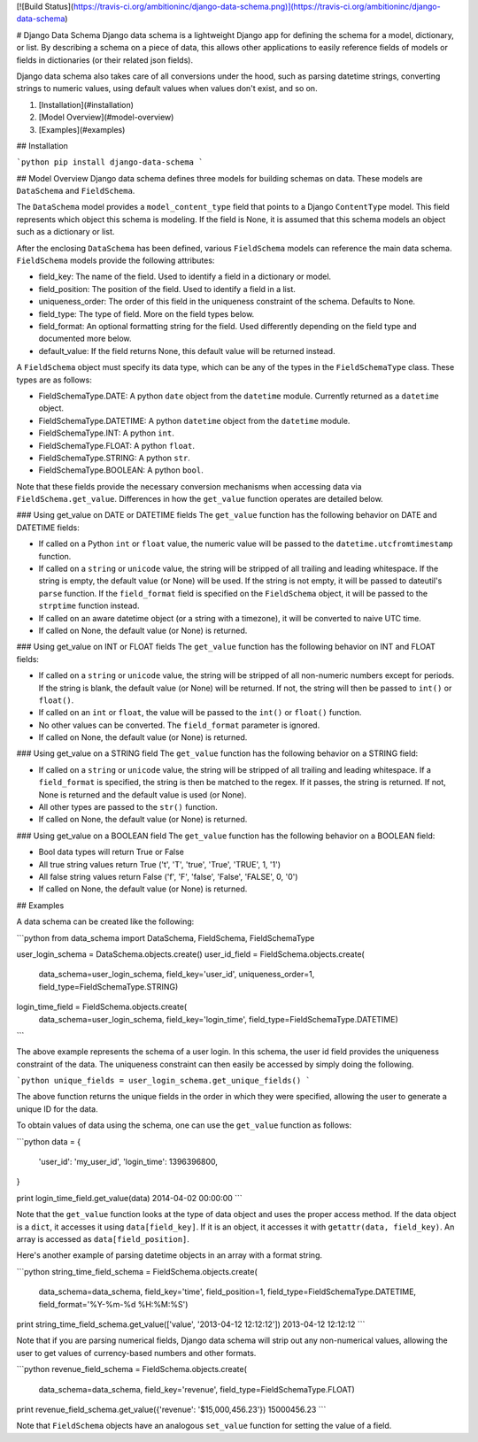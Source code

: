 [![Build Status](https://travis-ci.org/ambitioninc/django-data-schema.png)](https://travis-ci.org/ambitioninc/django-data-schema)

# Django Data Schema
Django data schema is a lightweight Django app for defining the schema for a model, dictionary, or list.
By describing a schema on a piece of data, this allows other applications to easily reference
fields of models or fields in dictionaries (or their related json fields).

Django data schema also takes care of all conversions under the hood, such as parsing datetime strings, converting strings to numeric values, using default values when values don't exist, and so on.

1. [Installation](#installation)
2. [Model Overview](#model-overview)
3. [Examples](#examples)

## Installation

```python
pip install django-data-schema
```

## Model Overview
Django data schema defines three models for building schemas on data. These models are ``DataSchema`` and
``FieldSchema``.

The ``DataSchema`` model provides a ``model_content_type`` field that points to a Django ``ContentType`` model.
This field represents which object this schema is modeling. If the field is None, it is assumed that
this schema models an object such as a dictionary or list.

After the enclosing ``DataSchema`` has been defined, various ``FieldSchema`` models can reference the main
data schema. ``FieldSchema`` models provide the following attributes:

- field_key: The name of the field. Used to identify a field in a dictionary or model.
- field_position: The position of the field. Used to identify a field in a list.
- uniqueness_order: The order of this field in the uniqueness constraint of the schema. Defaults to None.
- field_type: The type of field. More on the field types below.
- field_format: An optional formatting string for the field. Used differently depending on the field type and documented more below.
- default_value: If the field returns None, this default value will be returned instead.

A ``FieldSchema`` object must specify its data type, which can be any of the types in the
``FieldSchemaType`` class. These types are as follows:

- FieldSchemaType.DATE: A python ``date`` object from the ``datetime`` module. Currently returned as a ``datetime`` object.
- FieldSchemaType.DATETIME: A python ``datetime`` object from the ``datetime`` module.
- FieldSchemaType.INT: A python ``int``.
- FieldSchemaType.FLOAT: A python ``float``.
- FieldSchemaType.STRING: A python ``str``.
- FieldSchemaType.BOOLEAN: A python ``bool``.

Note that these fields provide the necessary conversion mechanisms when accessing data via ``FieldSchema.get_value``. Differences in how the ``get_value`` function operates are detailed below.

### Using get_value on DATE or DATETIME fields
The ``get_value`` function has the following behavior on DATE and DATETIME fields:

- If called on a Python ``int`` or ``float`` value, the numeric value will be passed to the ``datetime.utcfromtimestamp`` function.
- If called on a ``string`` or ``unicode`` value, the string will be stripped of all trailing and leading whitespace. If the string is empty, the default value (or None) will be used. If the string is not empty, it will be passed to dateutil's ``parse`` function. If the ``field_format`` field is specified on the ``FieldSchema`` object, it will be passed to the ``strptime`` function instead. 
- If called on an aware datetime object (or a string with a timezone), it will be converted to naive UTC time.
- If called on None, the default value (or None) is returned.

### Using get_value on INT or FLOAT fields
The ``get_value`` function has the following behavior on INT and FLOAT fields:

- If called on a ``string`` or ``unicode`` value, the string will be stripped of all non-numeric numbers except for periods. If the string is blank, the default value (or None) will be returned. If not, the string will then be passed to ``int()`` or ``float()``.
- If called on an ``int`` or ``float``, the value will be passed to the ``int()`` or ``float()`` function.
- No other values can be converted. The ``field_format`` parameter is ignored.
- If called on None, the default value (or None) is returned.

### Using get_value on a STRING field
The ``get_value`` function has the following behavior on a STRING field:

- If called on a ``string`` or ``unicode`` value, the string will be stripped of all trailing and leading whitespace. If a ``field_format`` is specified, the string is then be matched to the regex. If it passes, the string is returned. If not, None is returned and the default value is used (or None).
- All other types are passed to the ``str()`` function.
- If called on None, the default value (or None) is returned.

### Using get_value on a BOOLEAN field
The ``get_value`` function has the following behavior on a BOOLEAN field:

- Bool data types will return True or False
- All true string values return True ('t', 'T', 'true', 'True', 'TRUE', 1, '1')
- All false string values return False ('f', 'F', 'false', 'False', 'FALSE', 0, '0')
- If called on None, the default value (or None) is returned.

## Examples

A data schema can be created like the following:

```python
from data_schema import DataSchema, FieldSchema, FieldSchemaType

user_login_schema = DataSchema.objects.create()
user_id_field = FieldSchema.objects.create(
    data_schema=user_login_schema, field_key='user_id', uniqueness_order=1, field_type=FieldSchemaType.STRING)
login_time_field = FieldSchema.objects.create(
    data_schema=user_login_schema, field_key='login_time', field_type=FieldSchemaType.DATETIME)
```

The above example represents the schema of a user login. In this schema, the user id field provides the uniqueness
constraint of the data. The uniqueness constraint can then easily be accessed by simply doing the following.

```python
unique_fields = user_login_schema.get_unique_fields()
```

The above function returns the unique fields in the order in which they were specified, allowing the user to
generate a unique ID for the data.

To obtain values of data using the schema, one can use the ``get_value`` function as follows:

```python
data = {
    'user_id': 'my_user_id',
    'login_time': 1396396800,
}

print login_time_field.get_value(data)
2014-04-02 00:00:00
```

Note that the ``get_value`` function looks at the type of data object and uses the proper access method. If the
data object is a ``dict``, it accesses it using ``data[field_key]``. If it is an object, it accesses it with
``getattr(data, field_key)``. An array is accessed as ``data[field_position]``.

Here's another example of parsing datetime objects in an array with a format string.

```python
string_time_field_schema = FieldSchema.objects.create(
    data_schema=data_schema, field_key='time', field_position=1, field_type=FieldSchemaType.DATETIME, field_format='%Y-%m-%d %H:%M:%S')

print string_time_field_schema.get_value(['value', '2013-04-12 12:12:12'])
2013-04-12 12:12:12
```

Note that if you are parsing numerical fields, Django data schema will strip out any non-numerical values, allowing the user to get values of currency-based numbers and other formats.

```python
revenue_field_schema = FieldSchema.objects.create(
    data_schema=data_schema, field_key='revenue', field_type=FieldSchemaType.FLOAT)

print revenue_field_schema.get_value({'revenue': '$15,000,456.23'})
15000456.23
```

Note that ``FieldSchema`` objects have an analogous ``set_value`` function for setting the value of a field.


